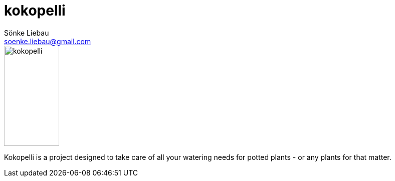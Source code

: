 = kokopelli
Sönke Liebau <soenke.liebau@gmail.com>
:description: Main readme for the kokopelli project which is a smart waterign solution for balcony/garden plants
:sectanchors:
:url-repo: https://github.com/soenkeliebau/kokopelli
:imagesdir: documentation/images

image::logo_kokopelli.svg[kokopelli,110,200,float="left"]


Kokopelli is a project designed to take care of all your watering needs for potted plants - or any plants for that matter.

